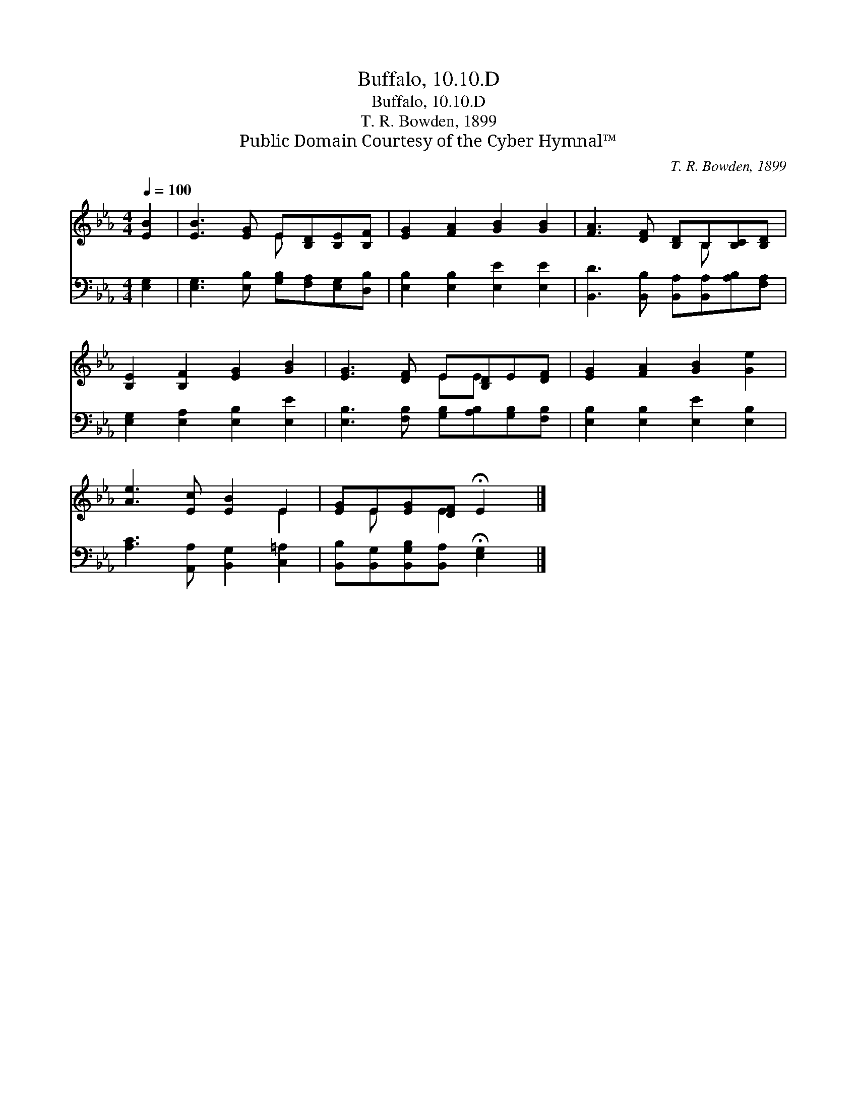 X:1
T:Buffalo, 10.10.D
T:Buffalo, 10.10.D
T:T. R. Bowden, 1899
T:Public Domain Courtesy of the Cyber Hymnal™
C:T. R. Bowden, 1899
Z:Public Domain
Z:Courtesy of the Cyber Hymnal™
%%score ( 1 2 ) 3
L:1/8
Q:1/4=100
M:4/4
K:Eb
V:1 treble 
V:2 treble 
V:3 bass 
V:1
 [EB]2 | [EB]3 [EG] E[B,D][B,E][B,F] | [EG]2 [FA]2 [GB]2 [GB]2 | [FA]3 [DF] [B,D]B,[B,C][B,D] | %4
 [B,E]2 [B,F]2 [EG]2 [GB]2 | [EG]3 [DF] E[B,D]E[DF] | [EG]2 [FA]2 [GB]2 [Ge]2 | %7
 [Ae]3 [Ec] [EB]2 E2 | [EG]E[EG][DF] !fermata!E2 |] %9
V:2
 x2 | x4 E x3 | x8 | x5 B, x2 | x8 | x4 EE x2 | x8 | x6 E2 | x E x E2 x |] %9
V:3
 [E,G,]2 | [E,G,]3 [E,B,] [G,B,][F,A,][E,G,][D,B,] | [E,B,]2 [E,B,]2 [E,E]2 [E,E]2 | %3
 [B,,D]3 [B,,B,] [B,,A,][B,,A,][A,B,][F,A,] | [E,G,]2 [E,A,]2 [E,B,]2 [E,E]2 | %5
 [E,B,]3 [F,B,] [G,B,][A,B,][G,B,][F,B,] | [E,B,]2 [E,B,]2 [E,E]2 [E,B,]2 | %7
 [A,C]3 [A,,A,] [B,,G,]2 [C,=A,]2 | [B,,B,][B,,G,][B,,G,B,][B,,A,] !fermata![E,G,]2 |] %9

